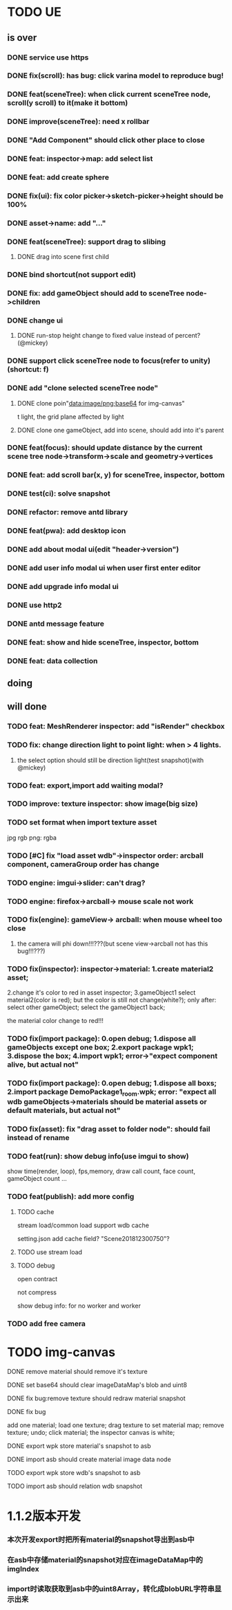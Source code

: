 
* TODO UE
** is over
*** DONE service use https 
*** DONE fix(scroll): has bug: click varina model to reproduce bug!
*** DONE feat(sceneTree): when click current sceneTree node, scroll(y scroll) to it(make it bottom)
*** DONE improve(sceneTree): need x rollbar
*** DONE "Add Component" should click other place to close
*** DONE feat: inspector->map: add select list
*** DONE feat: add create sphere
*** DONE fix(ui): fix color picker->sketch-picker->height should be 100%
*** DONE asset->name: add "..."
*** DONE feat(sceneTree): support drag to slibing
**** DONE drag into scene first child
*** DONE bind shortcut(not support edit)
*** DONE fix: add gameObject should add to sceneTree node->children
*** DONE change ui
**** DONE run-stop height change to fixed value instead of percent? (@mickey)
*** DONE support click sceneTree node to focus(refer to unity)(shortcut: f)
*** DONE add "clone selected sceneTree node"
**** DONE clone poin"data:image/png;base64 for img-canvas"
t light, the grid plane affected by light
**** DONE clone one gameObject, add into scene, should add into it's parent
*** DONE feat(focus): should update distance by the current scene tree node->transform->scale and geometry->vertices
*** DONE feat: add scroll bar(x, y) for sceneTree, inspector, bottom
*** DONE test(ci): solve snapshot 
*** DONE refactor: remove antd library
*** DONE feat(pwa): add desktop icon
*** DONE add about modal ui(edit "header->version")
*** DONE add user info modal ui when user first enter editor
*** DONE add upgrade info modal ui
*** DONE use http2
*** DONE antd message feature
*** DONE feat: show and hide sceneTree, inspector, bottom
*** DONE feat: data collection
** doing
** will done
*** TODO feat: MeshRenderer inspector: add "isRender" checkbox
*** TODO fix: change direction light to point light: when > 4 lights. 
**** the select option should still be direction light(test snapshot)(with @mickey)
*** TODO feat: export,import add waiting modal?
*** TODO improve: texture inspector: show image(big size)
*** TODO set format when import texture asset
jpg rgb
png: rgba

*** TODO [#C] fix "load asset wdb"->inspector order: arcball component, cameraGroup order has change
*** TODO engine: imgui->slider: can't drag?
*** TODO engine: firefox->arcball-> mouse scale not work
*** TODO fix(engine): gameView-> arcball: when mouse wheel too close
**** the camera will phi down!!!???(but scene view->arcball not has this bug!!!???)
*** TODO fix(inspector): inspector->material: 1.create material2 asset;
2.change it's color to red in asset inspector; 
3.gameObject1 select material2(color is red); but the color is still not change(white?);
only after:
select other gameObject;
select the gameObject1 back;

the material color change to red!!!

*** TODO fix(import package): 0.open debug; 1.dispose all gameObjects except one box; 2.export package wpk1; 3.dispose the box; 4.import wpk1;    error->"expect component alive, but actual not" 
*** TODO fix(import package): 0.open debug; 1.dispose all boxs; 2.import package DemoPackage1_room.wpk;   error: "expect all wdb gameObjects->materials should be material assets or default materials, but actual not"
*** TODO fix(asset): fix "drag asset to folder node": should fail instead of rename
*** TODO feat(run): show debug info(use imgui to show)
show time(render, loop), fps,memory, draw call count, face count, gameObject count ...

*** TODO feat(publish): add more config
**** TODO cache
stream load/common load support wdb cache

setting.json add cache field?
"Scene201812300750"?

**** TODO use stream load



**** TODO debug
open contract

not compress

show debug info:
for no worker and worker

*** TODO add free camera

* TODO img-canvas
**** DONE remove material should remove it's texture
**** DONE set base64 should clear imageDataMap's blob and uint8
**** DONE fix bug:remove texture should redraw material snapshot
**** DONE fix bug
     add one material;
     load one texture;
     drag texture to set material map;
     remove texture;
     undo;
     click material;
     the inspector canvas is white;
**** DONE export wpk store material's snapshot to asb
**** DONE import asb should create material image data node
**** TODO export wpk store wdb's snapshot to asb
**** TODO import asb should relation wdb snapshot
* 1.1.2版本开发
*** 本次开发export时把所有material的snapshot导出到asb中
*** 在asb中存储material的snapshot对应在imageDataMap中的imgIndex
*** import时读取获取到asb中的uint8Array，转化成blobURL字符串显示出来

